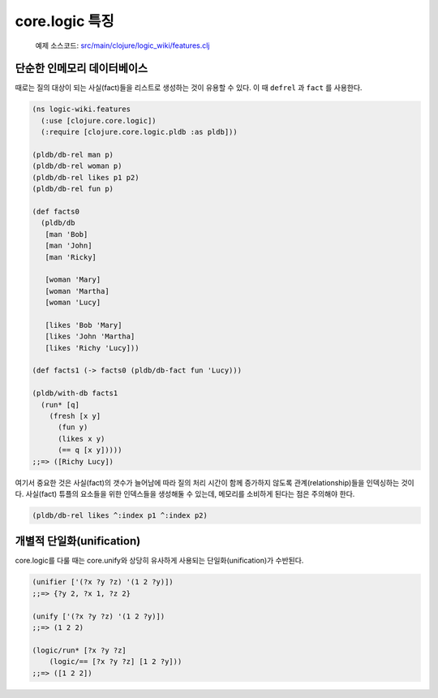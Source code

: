 core.logic 특징
==============================================

	예제 소스코드: `src/main/clojure/logic_wiki/features.clj`_ 

.. _src/main/clojure/logic_wiki/features.clj: https://github.com/ksseono/logic-tutorials-kr/blob/master/src/main/clojure/logic_wiki/features.clj


단순한 인메모리 데이터베이스
-----------------------------------------------

때로는 질의 대상이 되는 사실(fact)들을 리스트로 생성하는 것이 유용할 수 있다. 이 때 ``defrel`` 과 ``fact`` 를 사용한다.

.. code-block:: clojure

	(ns logic-wiki.features
	  (:use [clojure.core.logic])
	  (:require [clojure.core.logic.pldb :as pldb]))

	(pldb/db-rel man p)
	(pldb/db-rel woman p)
	(pldb/db-rel likes p1 p2)
	(pldb/db-rel fun p)

	(def facts0
	  (pldb/db
	   [man 'Bob]
	   [man 'John]
	   [man 'Ricky]

	   [woman 'Mary]
	   [woman 'Martha]
	   [woman 'Lucy]

	   [likes 'Bob 'Mary]
	   [likes 'John 'Martha]
	   [likes 'Richy 'Lucy]))

	(def facts1 (-> facts0 (pldb/db-fact fun 'Lucy)))

	(pldb/with-db facts1
	  (run* [q]
	    (fresh [x y]
	      (fun y)
	      (likes x y)
	      (== q [x y]))))
	;;=> ([Richy Lucy])

여기서 중요한 것은 사실(fact)의 갯수가 늘어남에 따라 질의 처리 시간이 함께 증가하지 않도록 관계(relationship)들을 인덱싱하는 것이다. 사실(fact) 튜플의 요소들을 위한 인덱스들을 생성해둘 수 있는데, 메모리를 소비하게 된다는 점은 주의해야 한다.

.. code-block:: clojure

    (pldb/db-rel likes ^:index p1 ^:index p2)

개별적 단일화(unification)
-----------------------------------------------
core.logic를 다룰 때는 core.unify와 상당히 유사하게 사용되는 단일화(unification)가 수반된다. 

.. code-block:: clojure

    (unifier ['(?x ?y ?z) '(1 2 ?y)])
    ;;=> {?y 2, ?x 1, ?z 2}

    (unify ['(?x ?y ?z) '(1 2 ?y)])
    ;;=> (1 2 2)

    (logic/run* [?x ?y ?z]
    	(logic/== [?x ?y ?z] [1 2 ?y]))
    ;;=> ([1 2 2])



